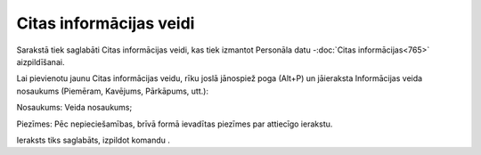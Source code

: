 .. 898 Citas informācijas veidi**************************** 


Sarakstā tiek saglabāti Citas informācijas veidi, kas tiek izmantot
Personāla datu -:doc:`Citas informācijas<765>` aizpildīšanai.

Lai pievienotu jaunu Citas informācijas veidu, rīku joslā jānospiež
poga |images_ozols/25605.png| (Alt+P) un jāieraksta Informācijas veida
nosaukums (Piemēram, Kavējums, Pārkāpums, utt.):



|images_ozols/26083.png|



Nosaukums: Veida nosaukums;

Piezīmes: Pēc nepieciešamības, brīvā formā ievadītas piezīmes par
attiecīgo ierakstu.



Ieraksts tiks saglabāts, izpildot komandu |images_ozols/24710.png| .

.. |images_ozols/25605.png| image:: images_ozols/25605.png
    :scale: 100%

.. |images_ozols/26083.png| image:: images_ozols/26083.png
    :scale: 100%

.. |images_ozols/24710.png| image:: images_ozols/24710.png
    :scale: 100%

 